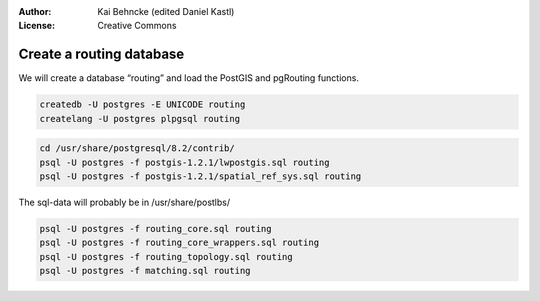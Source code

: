 :Author: Kai Behncke (edited Daniel Kastl)
:License: Creative Commons

.. _ol-workshop-ch01:

================================================================
 Create a routing database
================================================================

We will create a database “routing” and load the PostGIS and pgRouting functions. 

.. code-block:: bash

	createdb -U postgres -E UNICODE routing
	createlang -U postgres plpgsql routing



.. code-block:: bash

	cd /usr/share/postgresql/8.2/contrib/
	psql -U postgres -f postgis-1.2.1/lwpostgis.sql routing
	psql -U postgres -f postgis-1.2.1/spatial_ref_sys.sql routing


The sql-data will probably be in /usr/share/postlbs/

.. code-block:: bash

	psql -U postgres -f routing_core.sql routing
	psql -U postgres -f routing_core_wrappers.sql routing
	psql -U postgres -f routing_topology.sql routing
	psql -U postgres -f matching.sql routing

